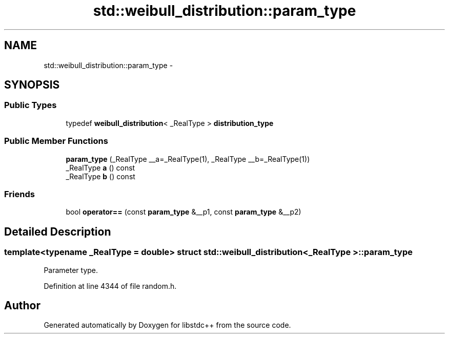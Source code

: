.TH "std::weibull_distribution::param_type" 3 "Sun Oct 10 2010" "libstdc++" \" -*- nroff -*-
.ad l
.nh
.SH NAME
std::weibull_distribution::param_type \- 
.SH SYNOPSIS
.br
.PP
.SS "Public Types"

.in +1c
.ti -1c
.RI "typedef \fBweibull_distribution\fP< _RealType > \fBdistribution_type\fP"
.br
.in -1c
.SS "Public Member Functions"

.in +1c
.ti -1c
.RI "\fBparam_type\fP (_RealType __a=_RealType(1), _RealType __b=_RealType(1))"
.br
.ti -1c
.RI "_RealType \fBa\fP () const "
.br
.ti -1c
.RI "_RealType \fBb\fP () const "
.br
.in -1c
.SS "Friends"

.in +1c
.ti -1c
.RI "bool \fBoperator==\fP (const \fBparam_type\fP &__p1, const \fBparam_type\fP &__p2)"
.br
.in -1c
.SH "Detailed Description"
.PP 

.SS "template<typename _RealType = double> struct std::weibull_distribution< _RealType >::param_type"
Parameter type. 
.PP
Definition at line 4344 of file random.h.

.SH "Author"
.PP 
Generated automatically by Doxygen for libstdc++ from the source code.
